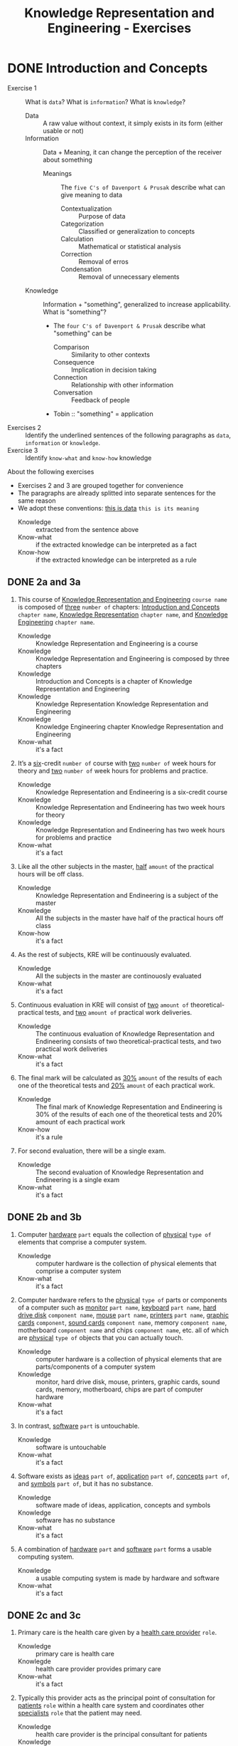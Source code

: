 #+title: Knowledge Representation and Engineering - Exercises
* DONE Introduction and Concepts

- Exercise 1 :: What is =data=? What is =information=? What is =knowledge=?
  - Data :: A raw value without context, it simply exists in its form (either usable or not)
  - Information :: Data + Meaning, it can change the perception of the receiver about something
    - Meanings :: The =five C's of Davenport & Prusak= describe what can give meaning to data
      - Contextualization :: Purpose of data
      - Categorization :: Classified or generalization to concepts
      - Calculation :: Mathematical or statistical analysis
      - Correction :: Removal of erros
      - Condensation :: Removal of unnecessary elements
  - Knowledge :: Information + "something", generalized to increase applicability. What is "something"?
    - The =four C's of Davenport & Prusak= describe what "something" can be
      - Comparison :: Similarity to other contexts
      - Consequence :: Implication in decision taking
      - Connection :: Relationship with other information
      - Conversation :: Feedback of people
    - Tobin :: "something" = application
- Exercises 2 :: Identify the underlined sentences of the following paragraphs as =data=, =information= or =knowledge=.
- Exercise 3 :: Identify =know-what= and =know-how= knowledge

About the following exercises
- Exercises 2 and 3 are grouped together for convenience
- The paragraphs are already splitted into separate sentences for the same reason
- We adopt these conventions: _this is data_ ~this is its meaning~
  + Knowledge :: extracted from the sentence above
  + Know-what :: if the extracted knowledge can be interpreted as a fact
  + Know-how :: if the extracted knowledge can be interpreted as a rule

** DONE 2a and 3a

 1) This course of _Knowledge Representation and Engineering_ ~course name~ is composed of _three_ ~number of~ chapters:  _Introduction  and  Concepts_ ~chapter name~, _Knowledge  Representation_ ~chapter name~, and _Knowledge Engineering_ ~chapter name~.
    + Knowledge :: Knowledge Representation and Engineering is a course
    + Knowledge :: Knowledge Representation and Engineering is composed by three chapters
    + Knowledge :: Introduction and Concepts is a chapter of Knowledge Representation and Engineering
    + Knowledge :: Knowledge Representation Knowledge Representation and Engineering
    + Knowledge :: Knowledge Engineering chapter Knowledge Representation and Engineering
    + Know-what :: it's a fact
 2) It’s a _six_-credit ~number of~ course with _two_ ~number of~ week hours for theory and _two_ ~number of~ week hours for problems and practice.
    + Knowledge :: Knowledge Representation and Endineering is a six-credit course
    + Knowledge :: Knowledge Representation and Endineering has two week hours for theory
    + Knowledge :: Knowledge Representation and Endineering has two week hours for problems and practice
    + Know-what :: it's a fact
 3) Like all the other subjects in the master, _half_ ~amount~ of the practical hours will be off class.
    + Knowledge :: Knowledge Representation and Endineering is a subject of the master
    + Knowledge :: All the subjects in the master have half of the practical hours off class
    + Know-how :: it's a fact
 4) As the rest of subjects, KRE will be continuously evaluated.
    + Knowledge :: All the subjects in the master are continouosly evaluated
    + Know-what :: it's a fact
 5) Continuous evaluation in KRE will consist of _two_ ~amount of~ theoretical-practical tests, and _two_ ~amount of~ practical work deliveries.
    + Knowledge :: The continuous evaluation of Knowledge Representation and Endineering consists of two theoretical-practical tests, and two practical work deliveries
    + Know-what :: it's a fact
 6) The final mark will be calculated as _30%_ ~amount~ of the results of each one of the theoretical tests and _20%_ ~amount~ of each practical work.
    + Knowledge :: The final mark of Knowledge Representation and Endineering is 30% of the results of each one of the theoretical tests and 20% amount of each practical work
    + Know-how :: it's a rule
 7) For second evaluation, there will be a single exam.
    + Knowledge :: The second evaluation of Knowledge Representation and Endineering is a single exam
    + Know-what :: it's a fact

** DONE 2b and 3b

 1) Computer _hardware_ ~part~ equals the collection of _physical_ ~type of~ elements that comprise a computer system.
    + Knowledge :: computer hardware is the collection of physical elements that comprise a computer system
    + Know-what :: it's a fact
 2) Computer hardware refers to the _physical_ ~type of~ parts or components of a computer such as _monitor_ ~part name~, _keyboard_ ~part name~, _hard drive disk_ ~component name~, _mouse_ ~part name~, _printers_ ~part name~, _graphic cards_ ~component~, _sound cards_ ~component name~, memory ~component name~, motherboard ~component name~ and chips ~component name~, etc. all of which are _physical_ ~type of~ objects that you can actually touch.
    + Knowledge :: computer hardware is a collection of physical elements that are parts/components of a computer system
    + Knowledge :: monitor, hard drive disk, mouse, printers, graphic cards, sound cards, memory, motherboard, chips are part of computer hardware
    + Know-what :: it's a fact
 3) In contrast, _software_ ~part~ is untouchable.
    + Knowledge :: software is untouchable
    + Know-what :: it's a fact
 4) Software exists as _ideas_ ~part of~, _application_ ~part of~, _concepts_ ~part of~, and _symbols_ ~part of~, but it has no substance.
    + Knowledge :: software made of ideas, application, concepts and symbols
    + Knowledge :: software has no substance
    + Know-what :: it's a fact
 5) A combination of _hardware_ ~part~ and _software_ ~part~ forms a usable computing system.
    + Knowledge :: a usable computing system is made by hardware and software
    + Know-what :: it's a fact

** DONE 2c and 3c

 1) Primary care is the health care given by a _health care provider_ ~role~.
    + Knowledge :: primary care is health care
    + Knowlegde :: health care provider provides primary care
    + Know-what :: it's a fact
 2) Typically this provider acts as the principal point of consultation for _patients_ ~role~ within a health care system and coordinates other _specialists_ ~role~ that the patient may need.
    + Knowledge :: health care provider is the principal consultant for patients
    + Knowledge :: health care provider coordinates other specialists
    + Know-what :: it's a fact
 3) Such a professional can be a _primary care physician_ ~role~, such as a _general practitioner_ ~role~ or _family physician_ ~role~, or depending on the locality, health system organization, and patient's discretion, they may see a _pharmacist_ ~role~, a _physician assistant_ ~role~, a _nurse practitioner_ ~role~, a _nurse_ (such as in the _United Kingdom_ ~location)~, a _clinical officer_ ~role~ (such as in _parts of Africa_ ~location~), or an Ayurvedic or other _traditional medicine professional_ ~role~ (such as in _parts of Asia_ ~location~).
    + Knowledge :: primary care physician can be a health care provider
    + Knowledge :: general practitioner is a primary care physician
    + Knowledge :: family physician is a primary care physician
    + Knowledge :: pharmacist can be a health care provider
    + Knowledge :: physician assistant can be a health care provider
    + Knowledge :: nurse practitioner can be a health care provider
    + Knowledge :: nurse can be a health care provider in United Kingdom
    + Knowledge :: clinical officer can be a health care provider in parts of Africa
    + Knowledge :: traditional medicine professional can be a health care provider in parts of Asia
    + Know-how :: it's a rule, defining the process used to choose a primary care physician
 4) A _patient-centered_ ~type of~ primary care stores all the information about one patient in the different episodes of care (eoc).
    + Knowledge :: patient-centered primary care stores all the information about one patient in the different episodes of care (eoc)
    + Know-what :: it's a fact
 5) A _patient_ ~role~ has a _name_, _sex_ (M/W), _race_, and a _date of birth_ ~attributes of a patient~.
    + Knowledge :: name, sex, race and date of birth are attributes of a patient
    + Know-what :: it's a fact
 6) An eoc contains the _date when episode was created_ ~attribute of an eoc~, and a _sequence of encounters_ ~attribute of an eoc~ between the health care professional and the patient.
    + Knowledge :: date of creation and sequence of encounters with patient are attributes of a eoc
    + Know-what :: it's a fact
 7) Each encounter has a _date_ a _reference to the health care provider_ and a _set of treatments_ ~attributes of an encounter~.
    + Knowledge :: date, reference to health care provider, set of treatments are attributes of an encounter
    + Know-what :: it's a fact
 8) A treatment is composed of a set of findings ~part of treatment~ which are _textual_ ~type of~ descriptions of the patient signs and symptoms (for example, _fever_, _high blood pressure_, _breast pain_, ...).
    + Knowledge :: treatment has a set of findings
    + Knowledge :: set of findings collects textual descriptions of signs and symptoms
    + Knowledge :: fever, high blood pressure, breast pain are symptoms
    + Know-what :: its' a fact
 9) A treatment can have attached a _disease or set of diseases_ ~attribute of a treatment~ that the patient is treated of, and a set of _medical actions_ ~attribute of a treatment~ that can be of the sort: _pharmacological_, _test order_, _visit_ (to provider such as a specialist), or _recommendation_.
    + Knowledge :: treatment may have a set of diseases that the patient is treated of
    + Knowledge :: treatment may have a set of medical actions
    + Knowledge :: medical action can be pharmacological, test order, visit (to a specialist), or recommendation.
    + Know-what :: it's a fact

** DONE 2d and 3d

 1) A chair is a raised surface used to sit on, commonly for use by _one_ ~number of~ person.
    + Knowledge :: chair is a raised surface used to sit on
    + Knowledge :: chair is commonly used by one person at a time
    + Know-what :: it's a fact
 2) Chairs are most often supported by _four_ ~number of~ legs and have a back; however, a chair can have _three_ ~number of~ legs or could have a different shape.
    + Knowledge :: chair is often supported by four legs and have a back
    + Knowledge :: chair can vary in shape and number of legs
    + Know-what :: it's a fact
 3) A chair without a back or arm rests is a _stool_ ~type of chair~, or when raised up, a _bar stool_ ~type of chair~.
    + Knowledge :: stool is a chair without a back
    + Knowledge :: bar stool is a raised up stool
    + Know-what :: it's a fact
 4) A chair with arms is an _armchair_ ~type of chair~ and with folding action and inclining footrest, a recliner.
    + Knowledge :: amrchair is a chair with arms, folding action, inclining footrest, recliner
    + Know-what :: it's a fact
 5) A permanently fixed chair in a train or theater is a _seat_ ~type of chair~ or, in an airplane, _airline seat_ ~type of chair~; when riding, it is a _saddle_ ~type of chair~ and _bicycle saddle_ ~type of chair~, and for an automobile, a _car seat_ ~type of chair~ or _infant car seat_ ~type of chair~.
    + Knowledge :: seat is a permanently fixed chair
    + Knowledge :: airline seat is a seat in an airplane
    + Knowledge :: saddle is a seat used to ride
    + Knowledge :: bicycle saddle is a saddle for a bike
    + Knowledge :: car seat is a seat in a car
    + Knowledge :: infant car sear is a seat in a car
    + Knowledge-what :: it's a fact, describing specific nomenclature for different scenarios
    + Knowledge-how :: it's a rule, describing the underlying logic naming logic for some of the scenarios
 6) With wheels it is a _wheelchair_ ~type of chair~ and when hung from above, a _swing_ ~type of chair~.
    + Knowledge :: wheelchair is a chair with wheels
    + Knowledge :: swing is a hung chair
    + Know-what :: it's a fact

** DONE 2e and 3e

1) The Nobel Prizes are _annual_ ~frequency~ _international_ ~scope~ awards bestowed by _Scandinavian committees_ ~awarder~ in recognition of _cultural and scientific advances_ ~type of achievement~.
   + Knowledge :: nobel prizes are annual
   + Knowledge :: nobel prizes are international
   + Knowledge :: nobel prizes are awarded by Scandinavian commitees
   + Knowledge :: nobel prizes are awarded for cultural and scientific advances
   + Know-what :: it's a fact
2) The will of the _Swedish_ ~nationality~ _chemist_ ~qualification~ _Alfred Nobel_ ~name~, the _inventor of dynamite_ ~achievement~, established the prizes in _1895_ ~year~.
   + Knowledge :: Alfred Nobel is swedish
   + Knowledge :: Alfred Nobel is a chemist
   + Knowledge :: Alfred Nobel is the inventor of dynamite
   + Knowledge :: Alfred Nobel established the nobel prizes in 1895
   + Know-what :: it's a fact
3) The _2_ ~number of~ prizes in _Physics_, _Chemistry_, _Physiology or Medicine_, _Literature_, and _Peace_ were first awarded in _1901_.
   + Knowledge :: Physics, Chemistry, Physiology or Medicine, Literature, and Peace are nobel prizes
   + Knowledge :: Physics had 2 nobel prizes in 1901
   + Know-fact :: it's a fact
4) The Peace Prize is awarded in _Oslo, Norway_ ~location~, while the other prizes are awarded in _Stockholm, Sweden_ ~location~.
   + Knowledge :: Peace prize is awarded in Oslo, Norway
   + Knowledge :: Physics, Chemistry, Physiology or Medicine, Literature are awarded in Stockholm, Sweden
   + Know-what :: it's a fact
5) Each Nobel Prize is regarded as the _most prestigious_ ~level of recognition of~ award  in its field.
   + Knowledge :: nobel prizes are the most prestigious award in their field
   + Know-what :: it's a fact
6) In 1968, _Sveriges Riksbank_ ~name~ instituted an award that is often associated with the Nobel prizes, the _Sveriges Riksbank Prize in Economic Sciences in Memory of Alfred Nobel_ ~name of the prize~.
   + Knowledge :: Sveriges Riksbank Prize in Economic Sciences in Memory of Alfred Nobel is an award associated with the Nobel prizes
   + Knowledge :: Sveriges Riksbank instituted the Sveriges Riksbank Prize in Economic Sciences in Memory of Alfred Nobel
   + Know-what :: it's a fact
7) The first such prize was awarded in _1969_ ~date of awarding~.
   + Knowledge :: Sveriges Riksbank Prize in Economic Sciences in Memory of Alfred Nobel was awarded for the first time in 1969
   + Know-what :: it's a fact
8) Although it is _not an official Nobel Prize_ ~relationship with Nobel prize~,its _announcements and _presentations_ ~events shared with Nobel prizes~ are made along with the other prizes.
   + Knowledge :: Sveriges Riksbank Prize in Economic Sciences in Memory of Alfred Nobel is not an official nobel prize
   + Knowledge :: Sveriges Riksbank Prize in Economic Sciences in Memory of Alfred Nobel shares announcements and presentations with nobel prizes
   + Know-what :: it's a fact
9) _The Royal Swedish Academy of Sciences_ ~awarder name~ awards the _Nobel Prize in Physics_, the _Nobel Prize in Chemistry_, and the _Nobel Memorial Prize in Economic Sciences_ ~names of prizes~
   + Knowledge :: The Royal Swedish Academy of Sciences awards Nobel Prize in Physics, the Nobel Prize in Chemistry, and the Nobel Memorial Prize in Economic Sciences
   + Know-what :: it's a fact
10) _The Nobel Assembly at Karolinska Institutet_ ~awarder name~ awards the _Nobel Prize in Physiology or Medicine_ ~name of prize~.
    + Knowledge :: The Nobel Assembly at Karolinska Institutet awards the Nobel Prize in Physiology or Medicine.
    + Know-what :: it's a fact
11) _The Swedish Academy_ ~awarder name~ grants the _Nobel Prize in Literature_ ~name of prize~
    + Knowledge :: The Swedish Academy grants the Nobel Prize in Literature
12) The _Nobel Peace Prize_ ~name of prize~ is not awarded by a Swedish organization but by the _Norwegian Nobel Committee_ ~awarder~.
    + Knowledge :: The Nobel Peace Prize is awarded by the Norwegian Nobel Committee
    + Know-what :: it's a fact
13) Each recipient, or laureate, receives a _gold medal_, a _diploma_, and a _sum of money_ ~prizes of the award~ which depends on the Nobel Foundation's income that year.
    + Knowledge :: the awarded of the nobel prize receives a gold medal, a diploma and a sum of money depending on the Nobel Foundation's income that year
    + Know-what :: it's a fact
14) In _2011_ ~year~, each prize was worth _€1.15 million_ ~prize value~.
    + Knowledge :: the value of each noble prize was €1.15 million in 2011
    + Know-what :: it's a fact

The whole text starting from sentence 9 and ending in sentence 12 may be also seen as a =Know-how= knowledge describing a rule deciciding who should be the awarder for a specific prize.

** DONE 2f and 3f
 1) A _stock market_ ~type of market~ is a _public market_ ~type of market~ for the trading of company stock (shares) and derivatives at an agreed price.
    + Knowledge :: stock market is a public market
    + Knowledge :: company stock (shares) and derivatives are traded in a stock market
    + Know-what :: it's a fact
 2) A _share_ ~type of unit~ is a unit of account for various financial instruments including stocks, and investments.
    + Knowledge :: a share is a unit of account used for financial instruments and investments
    + Knowledge :: a stock is a financial instrument
    + Know-what :: it's a fact
 3) On the other hand, a _derivative_ ~type of financial instrument~ is a financial instrument that has a value, based on the expected future price movements of the asset to which it is linked.
    + Knowledge :: a derivative is a financial instrument
    + Knowledge :: the value of a derivative is based on the expected future price movements of the asset to which it is linked
    + Know-what :: it's a fact

The whole text starting from sentence 2 and ending in sentence 3 may be also seen as a =Know-how= knowledge describing a rule to distinguish stock and derivatives.

** DONE 2g and 3g

 1) Engines can be classified into _internal_ ~type of combustion~ and _external_ ~type of combustion~ _combustion_ ~type of engine~ engines.
    + Knowledge :: combustion can be internal or external
    + Knowledge :: combustion engines can be classified on their type of combustion
    + Know-what :: it's a fact
 2) _Internal combustion engines_ (_ICE_) ~type of engine~ are engines in which the combustion of a fuel (substance) occurs with an oxidizer (substance) in a combustion chamber.
    + Knowledge :: in ICE the combustion of fuel (substance) occurs with an oxidizer (substance) in a combustion chamber.
    + Know-what :: it's a fact
 3) On the contrary, in _external combustion engines_ (_ECE_) ~type of engine~, such as _steam engines_ or _Stirling engines_ ~types of engines~, the energy is delivered to a working fluid (substance) different of a combustion product.
    + Knowledge :: in ECE the energy is delivered to a working fluid (substance) different of a combustion product
    + Knowledge :: steam engines are ECE
    + Knowledge :: Stirling engines are ECE
    + Know-what :: it's a fact
 4) Working fluids can be _air_, _hot water_, or _pressurized water_ ~types of working fluids~.
    + Knowledge :: air, hot water and pressurized water can be working fluids

The whole text starting from sentence 1 and ending in sentence 4 may be also seen as a =Know-how= knowledge describing a rule to distinguish between different kind of engines.

** DONE 2h and 3h
1) _Chronic disease_ ~name of~ treatment divides each disease in stages.
   + Knowledge :: chronic diseas treatment divides each disease in stages
   + Know-what :: it's a fact
2) Patients that have _one_ ~number of~ _chronic disease_ ~type of~ are classified in _one_ ~number of~ of these stages.
   + Knowledge :: a patient having a chronic diseases is classified in a disease's stage
   + Know-what :: it's a fact
3) _General_ ~type of~ practitioners base their decisions in the current stage of the patient and the time this patient has been in that stage.
   + Knowledge :: a practitioner needs current stage and its duration to make a decision on a patient
   + Know-what :: it's a fact
4) In general, a patient that is in a _mild-moderate dangerous_ ~type of~ stage (_MDS_) ~type of~ is asked to modify his/her lifestyle (_diet, salt intake reduction, moderate exercise_) ~types of~, if the patient has been in a MDS for a significant period, he/she is prescribed with _one_ ~number of~ drug to _minimal_ ~amount of~ dosage, while the patient is not improving the dosage is increased with fix increments.
   + Knowledge :: if patient is in MDS stage then ask to change lifestyle
   + Knowledge :: if patient is in MDS stage for a long time then prescribe minimal dose of a drug
   + Knowledge :: if patient is in MDS stage for a long time and he doesn't improve then increase dosage by fix increments
   + Know-how :: it's a rule, or better a procedure describing a sequence of steps dealing with multiple scenarios
5) If a _maximal_ ~amount of~ dosage is reached, then a second drug to _minimal_ ~amount of~ dosage is prescribed
   + Knowledge :: if dosage is maximal then prescribe second drug at minimal dosage
   + Know-how :: part of the previous procedure
6) Patients can reach treatments with _4_ ~number of~ drugs
   + Knowledge :: if dosage is maximal then prescribe second drug at minimal dosage
   + Know-how :: can be seen as a part of the previous procedure
   + Know-what :: or as a general fact
7) Patients that arrive in _highly dangerous_ ~type of~ stage (_HDS_) ~type of~ are directly prescribed with _one_ ~number of~ drug and recommended lifestyle changes.
   - Know-what :: it's a rule
* TODO Knowledge Representation
* TODO Knowledge Engineering
* TODO Knowledge Representation in the Web
